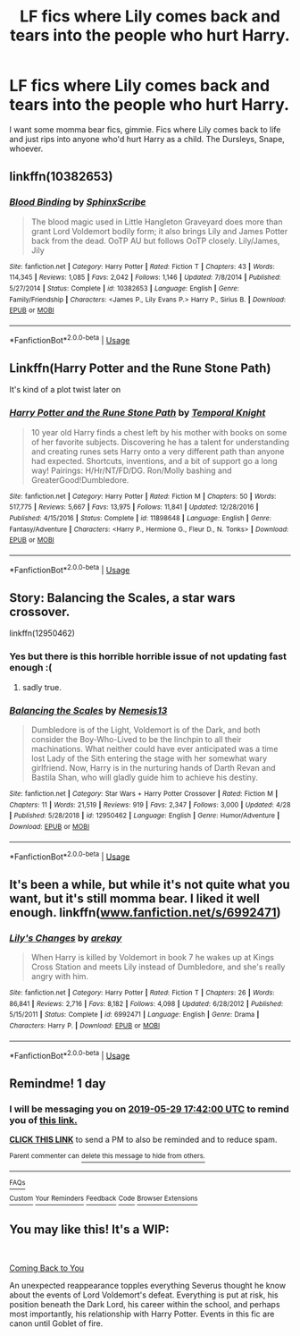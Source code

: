#+TITLE: LF fics where Lily comes back and tears into the people who hurt Harry.

* LF fics where Lily comes back and tears into the people who hurt Harry.
:PROPERTIES:
:Author: johnathanjohnson133
:Score: 21
:DateUnix: 1559029780.0
:DateShort: 2019-May-28
:FlairText: Request
:END:
I want some momma bear fics, gimmie. Fics where Lily comes back to life and just rips into anyone who'd hurt Harry as a child. The Dursleys, Snape, whoever.


** linkffn(10382653)
:PROPERTIES:
:Author: ceplma
:Score: 3
:DateUnix: 1559034364.0
:DateShort: 2019-May-28
:END:

*** [[https://www.fanfiction.net/s/10382653/1/][*/Blood Binding/*]] by [[https://www.fanfiction.net/u/4636104/SphinxScribe][/SphinxScribe/]]

#+begin_quote
  The blood magic used in Little Hangleton Graveyard does more than grant Lord Voldemort bodily form; it also brings Lily and James Potter back from the dead. OoTP AU but follows OoTP closely. Lily/James, Jily
#+end_quote

^{/Site/:} ^{fanfiction.net} ^{*|*} ^{/Category/:} ^{Harry} ^{Potter} ^{*|*} ^{/Rated/:} ^{Fiction} ^{T} ^{*|*} ^{/Chapters/:} ^{43} ^{*|*} ^{/Words/:} ^{114,345} ^{*|*} ^{/Reviews/:} ^{1,085} ^{*|*} ^{/Favs/:} ^{2,042} ^{*|*} ^{/Follows/:} ^{1,146} ^{*|*} ^{/Updated/:} ^{7/8/2014} ^{*|*} ^{/Published/:} ^{5/27/2014} ^{*|*} ^{/Status/:} ^{Complete} ^{*|*} ^{/id/:} ^{10382653} ^{*|*} ^{/Language/:} ^{English} ^{*|*} ^{/Genre/:} ^{Family/Friendship} ^{*|*} ^{/Characters/:} ^{<James} ^{P.,} ^{Lily} ^{Evans} ^{P.>} ^{Harry} ^{P.,} ^{Sirius} ^{B.} ^{*|*} ^{/Download/:} ^{[[http://www.ff2ebook.com/old/ffn-bot/index.php?id=10382653&source=ff&filetype=epub][EPUB]]} ^{or} ^{[[http://www.ff2ebook.com/old/ffn-bot/index.php?id=10382653&source=ff&filetype=mobi][MOBI]]}

--------------

*FanfictionBot*^{2.0.0-beta} | [[https://github.com/tusing/reddit-ffn-bot/wiki/Usage][Usage]]
:PROPERTIES:
:Author: FanfictionBot
:Score: 2
:DateUnix: 1559034381.0
:DateShort: 2019-May-28
:END:


** Linkffn(Harry Potter and the Rune Stone Path)

It's kind of a plot twist later on
:PROPERTIES:
:Author: 15_Redstones
:Score: 3
:DateUnix: 1559042505.0
:DateShort: 2019-May-28
:END:

*** [[https://www.fanfiction.net/s/11898648/1/][*/Harry Potter and the Rune Stone Path/*]] by [[https://www.fanfiction.net/u/1057022/Temporal-Knight][/Temporal Knight/]]

#+begin_quote
  10 year old Harry finds a chest left by his mother with books on some of her favorite subjects. Discovering he has a talent for understanding and creating runes sets Harry onto a very different path than anyone had expected. Shortcuts, inventions, and a bit of support go a long way! Pairings: H/Hr/NT/FD/DG. Ron/Molly bashing and GreaterGood!Dumbledore.
#+end_quote

^{/Site/:} ^{fanfiction.net} ^{*|*} ^{/Category/:} ^{Harry} ^{Potter} ^{*|*} ^{/Rated/:} ^{Fiction} ^{M} ^{*|*} ^{/Chapters/:} ^{50} ^{*|*} ^{/Words/:} ^{517,775} ^{*|*} ^{/Reviews/:} ^{5,667} ^{*|*} ^{/Favs/:} ^{13,975} ^{*|*} ^{/Follows/:} ^{11,841} ^{*|*} ^{/Updated/:} ^{12/28/2016} ^{*|*} ^{/Published/:} ^{4/15/2016} ^{*|*} ^{/Status/:} ^{Complete} ^{*|*} ^{/id/:} ^{11898648} ^{*|*} ^{/Language/:} ^{English} ^{*|*} ^{/Genre/:} ^{Fantasy/Adventure} ^{*|*} ^{/Characters/:} ^{<Harry} ^{P.,} ^{Hermione} ^{G.,} ^{Fleur} ^{D.,} ^{N.} ^{Tonks>} ^{*|*} ^{/Download/:} ^{[[http://www.ff2ebook.com/old/ffn-bot/index.php?id=11898648&source=ff&filetype=epub][EPUB]]} ^{or} ^{[[http://www.ff2ebook.com/old/ffn-bot/index.php?id=11898648&source=ff&filetype=mobi][MOBI]]}

--------------

*FanfictionBot*^{2.0.0-beta} | [[https://github.com/tusing/reddit-ffn-bot/wiki/Usage][Usage]]
:PROPERTIES:
:Author: FanfictionBot
:Score: 1
:DateUnix: 1559042514.0
:DateShort: 2019-May-28
:END:


** Story: Balancing the Scales, a star wars crossover.

linkffn(12950462)
:PROPERTIES:
:Author: grasianids
:Score: 2
:DateUnix: 1559039129.0
:DateShort: 2019-May-28
:END:

*** Yes but there is this horrible horrible issue of not updating fast enough :(
:PROPERTIES:
:Author: Luminatira
:Score: 2
:DateUnix: 1559080530.0
:DateShort: 2019-May-29
:END:

**** sadly true.
:PROPERTIES:
:Author: grasianids
:Score: 1
:DateUnix: 1559083715.0
:DateShort: 2019-May-29
:END:


*** [[https://www.fanfiction.net/s/12950462/1/][*/Balancing the Scales/*]] by [[https://www.fanfiction.net/u/227409/Nemesis13][/Nemesis13/]]

#+begin_quote
  Dumbledore is of the Light, Voldemort is of the Dark, and both consider the Boy-Who-Lived to be the linchpin to all their machinations. What neither could have ever anticipated was a time lost Lady of the Sith entering the stage with her somewhat wary girlfriend. Now, Harry is in the nurturing hands of Darth Revan and Bastila Shan, who will gladly guide him to achieve his destiny.
#+end_quote

^{/Site/:} ^{fanfiction.net} ^{*|*} ^{/Category/:} ^{Star} ^{Wars} ^{+} ^{Harry} ^{Potter} ^{Crossover} ^{*|*} ^{/Rated/:} ^{Fiction} ^{M} ^{*|*} ^{/Chapters/:} ^{11} ^{*|*} ^{/Words/:} ^{21,519} ^{*|*} ^{/Reviews/:} ^{919} ^{*|*} ^{/Favs/:} ^{2,347} ^{*|*} ^{/Follows/:} ^{3,000} ^{*|*} ^{/Updated/:} ^{4/28} ^{*|*} ^{/Published/:} ^{5/28/2018} ^{*|*} ^{/id/:} ^{12950462} ^{*|*} ^{/Language/:} ^{English} ^{*|*} ^{/Genre/:} ^{Humor/Adventure} ^{*|*} ^{/Download/:} ^{[[http://www.ff2ebook.com/old/ffn-bot/index.php?id=12950462&source=ff&filetype=epub][EPUB]]} ^{or} ^{[[http://www.ff2ebook.com/old/ffn-bot/index.php?id=12950462&source=ff&filetype=mobi][MOBI]]}

--------------

*FanfictionBot*^{2.0.0-beta} | [[https://github.com/tusing/reddit-ffn-bot/wiki/Usage][Usage]]
:PROPERTIES:
:Author: FanfictionBot
:Score: 1
:DateUnix: 1559039140.0
:DateShort: 2019-May-28
:END:


** It's been a while, but while it's not quite what you want, but it's still momma bear. I liked it well enough. linkffn([[http://www.fanfiction.net/s/6992471][www.fanfiction.net/s/6992471]])
:PROPERTIES:
:Author: 0Foxy0Engineer0
:Score: 2
:DateUnix: 1559061081.0
:DateShort: 2019-May-28
:END:

*** [[https://www.fanfiction.net/s/6992471/1/][*/Lily's Changes/*]] by [[https://www.fanfiction.net/u/2712218/arekay][/arekay/]]

#+begin_quote
  When Harry is killed by Voldemort in book 7 he wakes up at Kings Cross Station and meets Lily instead of Dumbledore, and she's really angry with him.
#+end_quote

^{/Site/:} ^{fanfiction.net} ^{*|*} ^{/Category/:} ^{Harry} ^{Potter} ^{*|*} ^{/Rated/:} ^{Fiction} ^{T} ^{*|*} ^{/Chapters/:} ^{26} ^{*|*} ^{/Words/:} ^{86,841} ^{*|*} ^{/Reviews/:} ^{2,716} ^{*|*} ^{/Favs/:} ^{8,182} ^{*|*} ^{/Follows/:} ^{4,098} ^{*|*} ^{/Updated/:} ^{6/28/2012} ^{*|*} ^{/Published/:} ^{5/15/2011} ^{*|*} ^{/Status/:} ^{Complete} ^{*|*} ^{/id/:} ^{6992471} ^{*|*} ^{/Language/:} ^{English} ^{*|*} ^{/Genre/:} ^{Drama} ^{*|*} ^{/Characters/:} ^{Harry} ^{P.} ^{*|*} ^{/Download/:} ^{[[http://www.ff2ebook.com/old/ffn-bot/index.php?id=6992471&source=ff&filetype=epub][EPUB]]} ^{or} ^{[[http://www.ff2ebook.com/old/ffn-bot/index.php?id=6992471&source=ff&filetype=mobi][MOBI]]}

--------------

*FanfictionBot*^{2.0.0-beta} | [[https://github.com/tusing/reddit-ffn-bot/wiki/Usage][Usage]]
:PROPERTIES:
:Author: FanfictionBot
:Score: 1
:DateUnix: 1559061096.0
:DateShort: 2019-May-28
:END:


** Remindme! 1 day
:PROPERTIES:
:Author: pheonix_t3ars_58
:Score: 1
:DateUnix: 1559064757.0
:DateShort: 2019-May-28
:END:

*** I will be messaging you on [[http://www.wolframalpha.com/input/?i=2019-05-29%2017:42:00%20UTC%20To%20Local%20Time][*2019-05-29 17:42:00 UTC*]] to remind you of [[https://www.reddit.com/r/HPfanfiction/comments/btx7u0/lf_fics_where_lily_comes_back_and_tears_into_the/ep654co/][*this link.*]]

[[http://np.reddit.com/message/compose/?to=RemindMeBot&subject=Reminder&message=%5Bhttps://www.reddit.com/r/HPfanfiction/comments/btx7u0/lf_fics_where_lily_comes_back_and_tears_into_the/ep654co/%5D%0A%0ARemindMe!%20%201%20day][*CLICK THIS LINK*]] to send a PM to also be reminded and to reduce spam.

^{Parent commenter can} [[http://np.reddit.com/message/compose/?to=RemindMeBot&subject=Delete%20Comment&message=Delete!%20ep66s0x][^{delete this message to hide from others.}]]

--------------

[[http://np.reddit.com/r/RemindMeBot/comments/24duzp/remindmebot_info/][^{FAQs}]]

[[http://np.reddit.com/message/compose/?to=RemindMeBot&subject=Reminder&message=%5BLINK%20INSIDE%20SQUARE%20BRACKETS%20else%20default%20to%20FAQs%5D%0A%0ANOTE:%20Don't%20forget%20to%20add%20the%20time%20options%20after%20the%20command.%0A%0ARemindMe!][^{Custom}]]
[[http://np.reddit.com/message/compose/?to=RemindMeBot&subject=List%20Of%20Reminders&message=MyReminders!][^{Your Reminders}]]
[[http://np.reddit.com/message/compose/?to=RemindMeBotWrangler&subject=Feedback][^{Feedback}]]
[[https://github.com/SIlver--/remindmebot-reddit][^{Code}]]
[[https://np.reddit.com/r/RemindMeBot/comments/4kldad/remindmebot_extensions/][^{Browser Extensions}]]
:PROPERTIES:
:Author: RemindMeBot
:Score: 1
:DateUnix: 1559065321.0
:DateShort: 2019-May-28
:END:


** You may like this! It's a WIP:

​

[[https://www.fanfiction.net/s/13218938/1/Coming-Back-to-You][Coming Back to You]]

An unexpected reappearance topples everything Severus thought he know about the events of Lord Voldemort's defeat. Everything is put at risk, his position beneath the Dark Lord, his career within the school, and perhaps most importantly, his relationship with Harry Potter. Events in this fic are canon until Goblet of fire.
:PROPERTIES:
:Author: jade_eyed_angel
:Score: 1
:DateUnix: 1559231672.0
:DateShort: 2019-May-30
:END:

